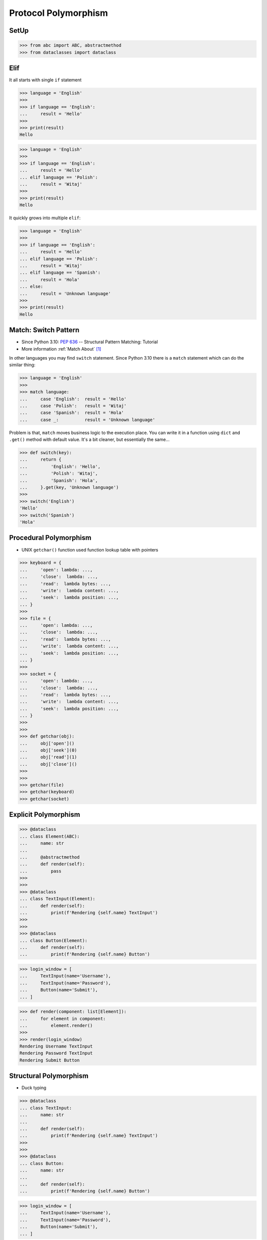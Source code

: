 Protocol Polymorphism
=====================


SetUp
-----
>>> from abc import ABC, abstractmethod
>>> from dataclasses import dataclass


Elif
----
It all starts with single ``if`` statement

>>> language = 'English'
>>>
>>> if language == 'English':
...     result = 'Hello'
>>>
>>> print(result)
Hello

>>> language = 'English'
>>>
>>> if language == 'English':
...     result = 'Hello'
... elif language == 'Polish':
...     result = 'Witaj'
>>>
>>> print(result)
Hello

It quickly grows into multiple ``elif``:

>>> language = 'English'
>>>
>>> if language == 'English':
...     result = 'Hello'
... elif language == 'Polish':
...     result = 'Witaj'
... elif language == 'Spanish':
...     result = 'Hola'
... else:
...     result = 'Unknown language'
>>>
>>> print(result)
Hello


Match: Switch Pattern
---------------------
* Since Python 3.10: :pep:`636` -- Structural Pattern Matching: Tutorial
* More information :ref:`Match About` [#pybookSyntaxMatch]_

In other languages you may find ``switch`` statement. Since Python 3.10
there is a ``match`` statement which can do the similar thing:

>>> language = 'English'
>>>
>>> match language:
...     case 'English':  result = 'Hello'
...     case 'Polish':   result = 'Witaj'
...     case 'Spanish':  result = 'Hola'
...     case _:          result = 'Unknown language'

Problem is that, ``match`` moves business logic to the execution place.
You can write it in a function using ``dict`` and ``.get()`` method with
default value. It's a bit cleaner, but essentially the same...

>>> def switch(key):
...     return {
...         'English': 'Hello',
...         'Polish': 'Witaj',
...         'Spanish': 'Hola',
...     }.get(key, 'Unknown language')
>>>
>>> switch('English')
'Hello'
>>> switch('Spanish')
'Hola'


Procedural Polymorphism
-----------------------
* UNIX ``getchar()`` function used function lookup table with pointers

>>> keyboard = {
...     'open': lambda: ...,
...     'close':  lambda: ...,
...     'read':  lambda bytes: ...,
...     'write':  lambda content: ...,
...     'seek':  lambda position: ...,
... }
>>>
>>> file = {
...     'open': lambda: ...,
...     'close':  lambda: ...,
...     'read':  lambda bytes: ...,
...     'write':  lambda content: ...,
...     'seek':  lambda position: ...,
... }
>>>
>>> socket = {
...     'open': lambda: ...,
...     'close':  lambda: ...,
...     'read':  lambda bytes: ...,
...     'write':  lambda content: ...,
...     'seek':  lambda position: ...,
... }
>>>
>>>
>>> def getchar(obj):
...     obj['open']()
...     obj['seek'](0)
...     obj['read'](1)
...     obj['close']()
>>>
>>>
>>> getchar(file)
>>> getchar(keyboard)
>>> getchar(socket)


Explicit Polymorphism
---------------------
.. todo:: Example compatible with code above (elif, switch, pattern matching)

>>> @dataclass
... class Element(ABC):
...     name: str
...
...     @abstractmethod
...     def render(self):
...         pass
>>>
>>>
>>> @dataclass
... class TextInput(Element):
...     def render(self):
...         print(f'Rendering {self.name} TextInput')
>>>
>>>
>>> @dataclass
... class Button(Element):
...     def render(self):
...         print(f'Rendering {self.name} Button')

>>> login_window = [
...     TextInput(name='Username'),
...     TextInput(name='Password'),
...     Button(name='Submit'),
... ]

>>> def render(component: list[Element]):
...     for element in component:
...         element.render()
>>>
>>> render(login_window)
Rendering Username TextInput
Rendering Password TextInput
Rendering Submit Button


Structural Polymorphism
-----------------------
* Duck typing

>>> @dataclass
... class TextInput:
...     name: str
...
...     def render(self):
...         print(f'Rendering {self.name} TextInput')
>>>
>>>
>>> @dataclass
... class Button:
...     name: str
...
...     def render(self):
...         print(f'Rendering {self.name} Button')

>>> login_window = [
...     TextInput(name='Username'),
...     TextInput(name='Password'),
...     Button(name='Submit'),
... ]

>>> def render(component):
...     for element in component:
...         element.render()
>>>
>>> render(login_window)
Rendering Username TextInput
Rendering Password TextInput
Rendering Submit Button


Use Case - 0x01
---------------
>>> from abc import ABC, abstractmethod
>>> from dataclasses import dataclass
>>>
>>>
>>> @dataclass
... class Account(ABC):
...     username: str
...
...     @abstractmethod
...     def login(self):
...         pass
>>>
>>>
>>> class User(Account):
...     def login(self):
...         return f'User {self.username} logged-in'
>>>
>>> class Admin(Account):
...     def login(self):
...         return f'Admin {self.username} logged-in'
>>>
>>>
>>> def login(accounts: list[Account]) -> None:
...     for account in accounts:
...         print(account.login())
>>>
>>>
>>> group = [
...     User('mwatney'),
...     Admin('mlewis'),
...     User('rmartinez'),
...     User('avogel'),
... ]
>>>
>>> login(group)
User mwatney logged-in
Admin mlewis logged-in
User rmartinez logged-in
User avogel logged-in

In Python, due to the duck typing and dynamic nature of the language, the
Interface or abstract class is not needed to do polymorphism:

>>> from dataclasses import dataclass
>>>
>>>
>>> @dataclass
... class User:
...     username: str
...
...     def login(self):
...         return f'User {self.username} logged-in'
>>>
>>> @dataclass
... class Admin:
...     username: str
...
...     def login(self):
...         return f'Admin {self.username} logged-in'
>>>
>>>
>>> group = [
...     User('mwatney'),
...     Admin('mlewis'),
...     User('rmartinez'),
...     User('avogel'),
... ]
>>>
>>> for account in group:
...     print(account.login())
User mwatney logged-in
Admin mlewis logged-in
User rmartinez logged-in
User avogel logged-in


Use Case - 0x02
---------------
* Login Window

>>> import re
>>>
>>>
>>> class Element:
...     def __init__(self, name):
...         self.name = name
...
...     def on_mouse_hover(self):
...         raise NotImplementedError
...
...     def on_mouse_out(self):
...         raise NotImplementedError
...
...     def on_mouse_click(self):
...         raise NotImplementedError
...
...     def on_key_press(self):
...         raise NotImplementedError
...
...     def render(self):
...         raise NotImplementedError
>>>
>>>
>>> class Button(Element):
...     action: str
...
...     def __init__(self, *args, action: str | None = None, **kwargs):
...         self.action = action
...         super().__init__(*args, **kwargs)
...
...     def on_key_press(self):
...         pass
...
...     def on_mouse_hover(self):
...         pass
...
...     def on_mouse_out(self):
...         pass
...
...     def on_mouse_click(self):
...         pass
...
...     def render(self):
...         action = self.action
...         print(f'Rendering Button with {action}')
>>>
>>>
>>> class Input(Element):
...     regex: re.Pattern
...
...     def __init__(self, *args, regex: str | None = None, **kwargs):
...         self.regex = re.compile(regex)
...         super().__init__(*args, **kwargs)
...
...     def on_key_press(self):
...         pass
...
...     def on_mouse_hover(self):
...         pass
...
...     def on_mouse_out(self):
...         pass
...
...     def on_mouse_click(self):
...         pass
...
...     def render(self):
...         regex = self.regex
...         print(f'Rendering Input with {regex}')
>>>
>>>
>>> def render(components: list[Element]):
...     for obj in components:
...         obj.render()
>>>
>>>
>>> login_window = [
...     Input('Username', regex='[a-zA-Z0-9]'),
...     Input('Password', regex='[a-zA-Z0-9!@#$%^&*()]'),
...     Button('Submit', action='/login.html'),
... ]
>>>
>>> render(login_window)
Rendering Input with re.compile('[a-zA-Z0-9]')
Rendering Input with re.compile('[a-zA-Z0-9!@#$%^&*()]')
Rendering Button with /login.html


References
----------
.. [#pybookSyntaxMatch] https://python3.info/intermediate/match/about.html

.. todo:: Assignments
